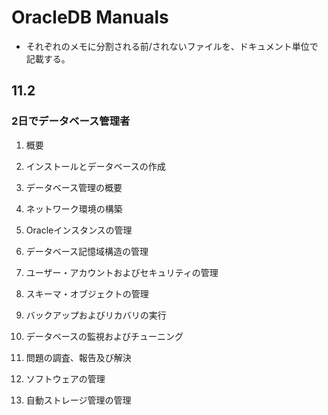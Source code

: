 * OracleDB Manuals
- それぞれのメモに分割される前/されないファイルを、ドキュメント単位で記載する。
** 11.2
*** 2日でデータベース管理者
**** 概要
**** インストールとデータベースの作成
**** データベース管理の概要
**** ネットワーク環境の構築
**** Oracleインスタンスの管理
**** データベース記憶域構造の管理
**** ユーザー・アカウントおよびセキュリティの管理
**** スキーマ・オブジェクトの管理
**** バックアップおよびリカバリの実行
**** データベースの監視およびチューニング
**** 問題の調査、報告及び解決
**** ソフトウェアの管理
**** 自動ストレージ管理の管理
